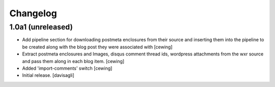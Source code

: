 Changelog
=========

1.0a1 (unreleased)
------------------

- Add pipeline section for downloading postmeta enclosures from their source
  and inserting them into the pipeline to be created along with the blog post
  they were associated with
  [cewing]

- Extract postmeta enclosures and Images, disqus comment thread ids, wordpress
  attachments from the wxr source and pass them along in each blog item.
  [cewing]

- Added 'import-comments' switch
  [cewing]

- Initial release.
  [davisagli]
